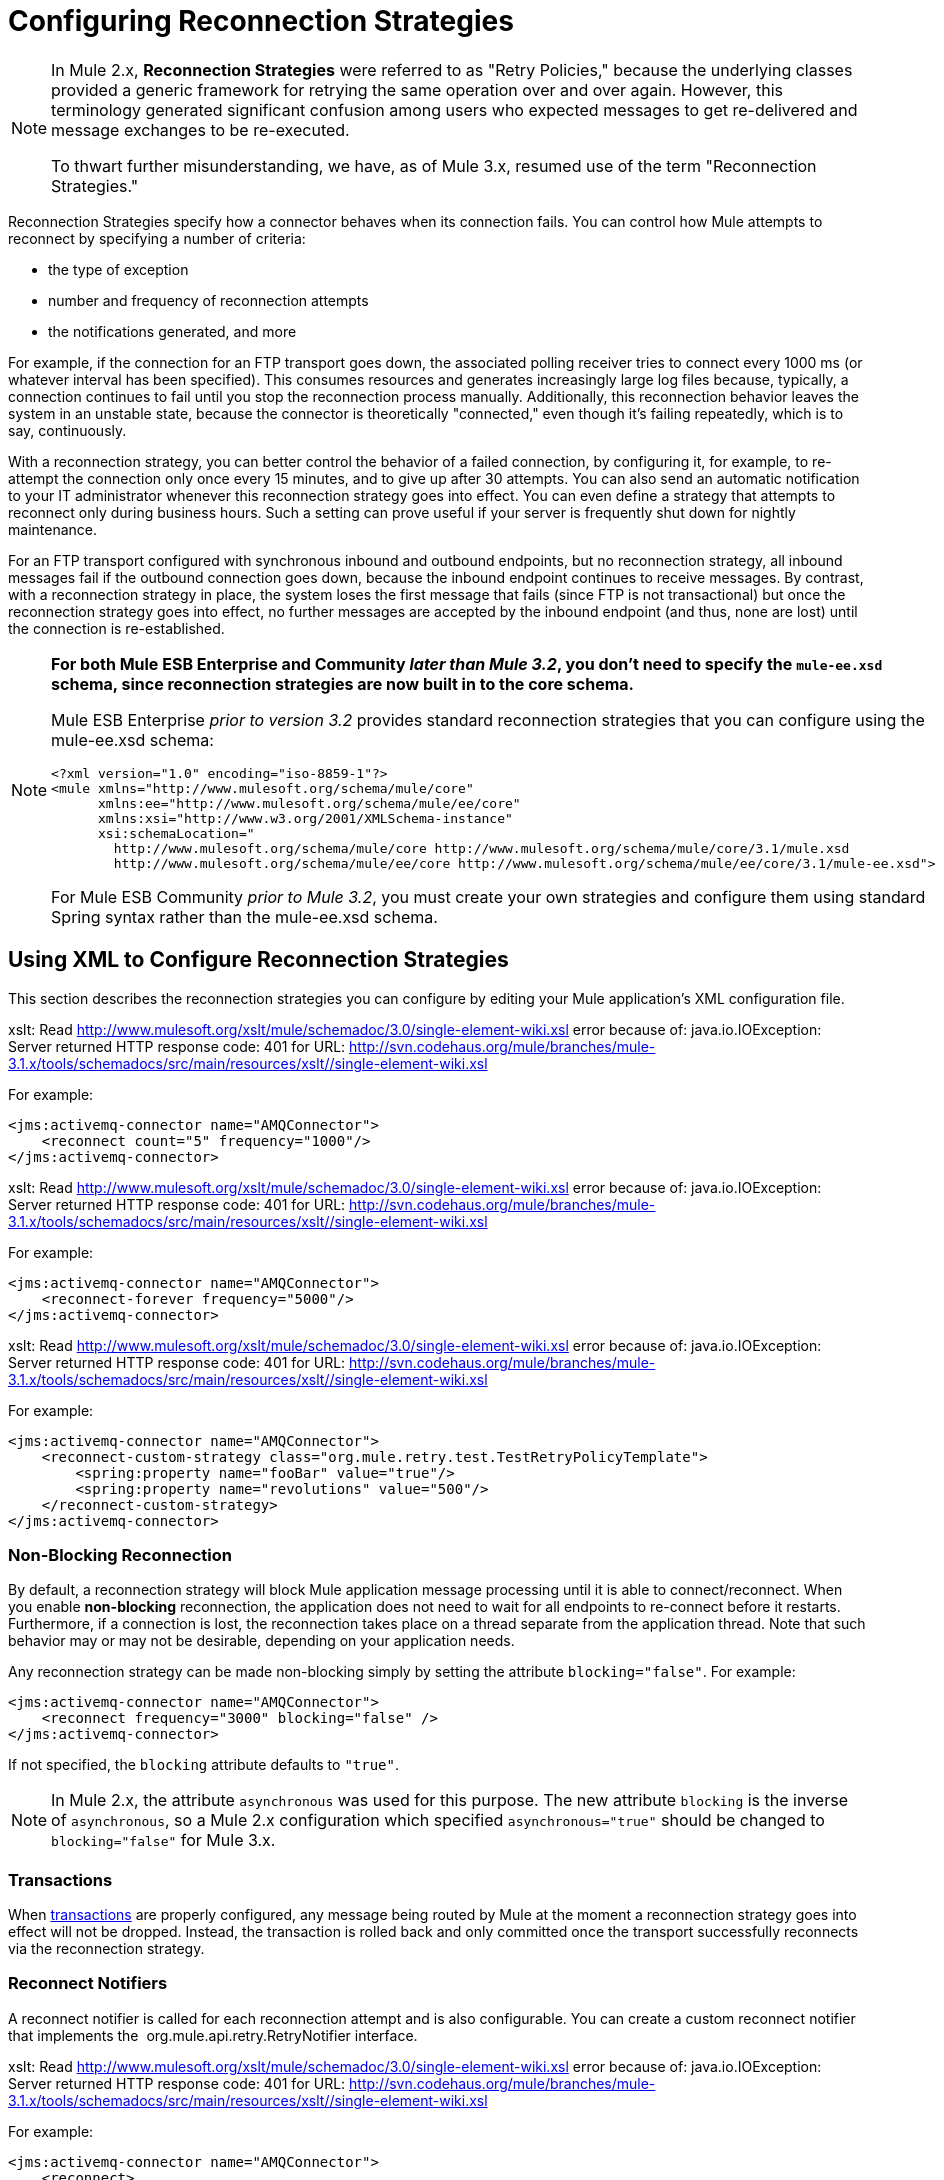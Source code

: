 = Configuring Reconnection Strategies

[NOTE]
====
In Mule 2.x, *Reconnection Strategies* were referred to as "Retry Policies," because the underlying classes provided a generic framework for retrying the same operation over and over again. However, this terminology generated significant confusion among users who expected messages to get re-delivered and message exchanges to be re-executed.

To thwart further misunderstanding, we have, as of Mule 3.x, resumed use of the term "Reconnection Strategies."
====

Reconnection Strategies specify how a connector behaves when its connection fails. You can control how Mule attempts to reconnect by specifying a number of criteria:

* the type of exception
* number and frequency of reconnection attempts
* the notifications generated, and more

For example, if the connection for an FTP transport goes down, the associated polling receiver tries to connect every 1000 ms (or whatever interval has been specified). This consumes resources and generates increasingly large log files because, typically, a connection continues to fail until you stop the reconnection process manually. Additionally, this reconnection behavior leaves the system in an unstable state, because the connector is theoretically "connected," even though it's failing repeatedly, which is to say, continuously.

With a reconnection strategy, you can better control the behavior of a failed connection, by configuring it, for example, to re-attempt the connection only once every 15 minutes, and to give up after 30 attempts. You can also send an automatic notification to your IT administrator whenever this reconnection strategy goes into effect. You can even define a strategy that attempts to reconnect only during business hours. Such a setting can prove useful if your server is frequently shut down for nightly maintenance.

For an FTP transport configured with synchronous inbound and outbound endpoints, but no reconnection strategy, all inbound messages fail if the outbound connection goes down, because the inbound endpoint continues to receive messages. By contrast, with a reconnection strategy in place, the system loses the first message that fails (since FTP is not transactional) but once the reconnection strategy goes into effect, no further messages are accepted by the inbound endpoint (and thus, none are lost) until the connection is re-established.

[NOTE]
====
*For both Mule ESB Enterprise and Community _later than Mule 3.2_, you don't need to specify the `mule-ee.xsd` schema, since reconnection strategies are now built in to the core schema.*

Mule ESB Enterprise _prior to version 3.2_ provides standard reconnection strategies that you can configure using the mule-ee.xsd schema:

[source, xml, linenums]
----
<?xml version="1.0" encoding="iso-8859-1"?>
<mule xmlns="http://www.mulesoft.org/schema/mule/core"
      xmlns:ee="http://www.mulesoft.org/schema/mule/ee/core"
      xmlns:xsi="http://www.w3.org/2001/XMLSchema-instance"
      xsi:schemaLocation="
        http://www.mulesoft.org/schema/mule/core http://www.mulesoft.org/schema/mule/core/3.1/mule.xsd
        http://www.mulesoft.org/schema/mule/ee/core http://www.mulesoft.org/schema/mule/ee/core/3.1/mule-ee.xsd">
----

For Mule ESB Community _prior to Mule 3.2_, you must create your own strategies and configure them using standard Spring syntax rather than the mule-ee.xsd schema.
====

== Using XML to Configure Reconnection Strategies

This section describes the reconnection strategies you can configure by editing your Mule application's XML configuration file.

xslt: Read http://www.mulesoft.org/xslt/mule/schemadoc/3.0/single-element-wiki.xsl error because of: java.io.IOException: Server returned HTTP response code: 401 for URL: http://svn.codehaus.org/mule/branches/mule-3.1.x/tools/schemadocs/src/main/resources/xslt//single-element-wiki.xsl

For example:

[source, xml, linenums]
----
<jms:activemq-connector name="AMQConnector">
    <reconnect count="5" frequency="1000"/>
</jms:activemq-connector>
----

xslt: Read http://www.mulesoft.org/xslt/mule/schemadoc/3.0/single-element-wiki.xsl error because of: java.io.IOException: Server returned HTTP response code: 401 for URL: http://svn.codehaus.org/mule/branches/mule-3.1.x/tools/schemadocs/src/main/resources/xslt//single-element-wiki.xsl

For example:

[source, xml, linenums]
----
<jms:activemq-connector name="AMQConnector">
    <reconnect-forever frequency="5000"/>
</jms:activemq-connector>
----

xslt: Read http://www.mulesoft.org/xslt/mule/schemadoc/3.0/single-element-wiki.xsl error because of: java.io.IOException: Server returned HTTP response code: 401 for URL: http://svn.codehaus.org/mule/branches/mule-3.1.x/tools/schemadocs/src/main/resources/xslt//single-element-wiki.xsl

For example:

[source, xml, linenums]
----
<jms:activemq-connector name="AMQConnector">
    <reconnect-custom-strategy class="org.mule.retry.test.TestRetryPolicyTemplate">
        <spring:property name="fooBar" value="true"/>
        <spring:property name="revolutions" value="500"/>
    </reconnect-custom-strategy>
</jms:activemq-connector>
----

=== Non-Blocking Reconnection

By default, a reconnection strategy will block Mule application message processing until it is able to connect/reconnect. When you enable **non-blocking** reconnection, the application does not need to wait for all endpoints to re-connect before it restarts. Furthermore, if a connection is lost, the reconnection takes place on a thread separate from the application thread. Note that such behavior may or may not be desirable, depending on your application needs.

Any reconnection strategy can be made non-blocking simply by setting the attribute `blocking="false"`. For example:

[source, xml, linenums]
----
<jms:activemq-connector name="AMQConnector">
    <reconnect frequency="3000" blocking="false" />
</jms:activemq-connector>
----

If not specified, the `blocking` attribute defaults to `"true"`.

[NOTE]
In Mule 2.x, the attribute `asynchronous` was used for this purpose. The new attribute `blocking` is the inverse of `asynchronous`, so a Mule 2.x configuration which specified `asynchronous="true"` should be changed to `blocking="false"` for Mule 3.x.

=== Transactions

When link:/mule-user-guide/v/3.3/transaction-management[transactions] are properly configured, any message being routed by Mule at the moment a reconnection strategy goes into effect will not be dropped. Instead, the transaction is rolled back and only committed once the transport successfully reconnects via the reconnection strategy.

=== Reconnect Notifiers

A reconnect notifier is called for each reconnection attempt and is also configurable. You can create a custom reconnect notifier that implements the  org.mule.api.retry.RetryNotifier interface.

xslt: Read http://www.mulesoft.org/xslt/mule/schemadoc/3.0/single-element-wiki.xsl error because of: java.io.IOException: Server returned HTTP response code: 401 for URL: http://svn.codehaus.org/mule/branches/mule-3.1.x/tools/schemadocs/src/main/resources/xslt//single-element-wiki.xsl

For example:

[source, xml, linenums]
----
<jms:activemq-connector name="AMQConnector">
    <reconnect>
        <reconnect-notifier/>
    </reconnect>
</jms:activemq-connector>
----

xslt: Read http://www.mulesoft.org/xslt/mule/schemadoc/3.0/single-element-wiki.xsl error because of: java.io.IOException: Server returned HTTP response code: 401 for URL: http://svn.codehaus.org/mule/branches/mule-3.1.x/tools/schemadocs/src/main/resources/xslt//single-element-wiki.xsl

For example:

[source, xml, linenums]
----
<jms:activemq-connector name="AMQConnector">
    <reconnect>
        <reconnect-custom-notifier class="org.mule.retry.test.TestRetryNotifier">
            <spring:property name="color" value="red"/>
        </reconnect-custom-notifier>
    </reconnect>
</jms:activemq-connector>
----

=== Configuring Separate Connectors for Inbound and Outbound Endpoints

A connector reconnection strategy is used for both inbound and outbound connections. If you require different behaviors for inbound and outbound connections, you can achieve this by configuring a different connectors for each strategy, then reference one connector each from the inbound and outbound endpoint, respectively.

=== Default Reconnection Strategy

The default reconnection strategy is used for any connector that does not have reconnection explicitly configured. You can set the default strategy using the `<configuration>` element:

[source, xml, linenums]
----
<configuration>
    <reconnect count="3"/>
</configuration>
----

=== Creating a Custom Reconnection Strategy

To create a custom reconnection strategy, implement the interface RetryPolicy, where the method `PolicyStatus applyPolicy(Throwable cause)`takes some action based on the type of exception, then returns PolicyStatusto indicate whether the policy has been exhausted or should continue to retry. You also create a RetryPolicyTemplate, which is what you actually configure on the connector. Typically, the template inherits from AbstractPolicyTemplate, and the method `RetryPolicy createRetryInstance()` returns an instance of your custom `RetryPolicy`. At runtime, a new instance of the `RetryPolicy` is created each time the policy goes into effect, thereby resetting any state information it may contain, such as counters. For example:

[source, java, linenums]
----
package com.acme.retry;
 
public class AstronomicalRetryPolicyTemplate extends AbstractPolicyTemplate
{   
    int totalPlanets;
     
    public RetryPolicy createRetryInstance()
    {
        return new AstronomicalRetryPolicy(totalPlanets);
    }
 
    protected static class AstronomicalRetryPolicy implements RetryPolicy
    {
        int totalPlanets;
         
        public AstronomicalRetryPolicy(int totalPlanets) { this.totalPlanets = totalPlanets; }
 
        public PolicyStatus applyPolicy(Throwable cause)
        {
            if (AstronomyUtils.getPlanetsAligned() == totalPlanets)
            {
                return PolicyStatus.policyExhausted(cause);
            }
            else
            {
                Thread.sleep(5000);
                return PolicyStatus.policyOk();
            }
        }
    }
     
    public int getTotalPlanets() { return totalPlanets; }
    public void setTotalPlanets(int totalPlanets) { this.totalPlanets = totalPlanets; }
}
----

== Configuring Reconnection Strategies Using Studio

Within the Studio environment, you typically set reconnection strategies for your application through global connectors. In rare cases where you want to set _different_ reconnection strategies for the inbound and outbound endpoints in your flow, MuleSoft recommends that you configure two separate global connectors, then associate one with the inbound endpoint and the other with the outbound endpoint.

[TIP]
====
*Best Practice*

In addition to setting reconnection strategies on most connectors (Ajax, File, and VM are notable exceptions), you have the option to set them on global endpoints. (Once again, Ajax represents a major exception, which means that you can't set a reconnection strategy on Ajax). However, MuleSoft recommends that whenever possible, you set your reconnection strategies on global connectors, rather than global endpoints, because this Best Practice generally allows you to reuse a once-written reconnection strategy again and again across all your flows and Mule projects.

The only situation in which MuleSoft recommends configuring a reconnection strategy on a global endpoint(rather than a global connector) involves Jetty, whose connector doesn't support reconnection. This is why MuleSoft recommends the Jetty global endpoint instead.
====

=== About the Reconnection Strategy Tab

The *Properties* pane for almost every global endpoint and global connector that appears in the Studio interface features a *Reconnection* tab, as pictured below:

image::/docs/download/attachments/122752140/ReconnectionTab.png?version=1&modificationDate=1332187830098[image,align="center"]

To display the Reconnection tab associated with the specific global connector or global endpoint you want to configure, complete the following steps:

. launch the Studio interface
. open the project for which you wish to set a reconnection strategy
. click the *Global Elements* tab beneath the *Message Flow* canvas
. select the global connector or global endpoint on which you wish to set the reconnection strategy, then double-click on it to open its *Properties* pane 
+
*or . . .* 
+
if the global connector or global endpoint does not exist, click *Create* on the right side on the *Global Mule Configuration Elements* pane, then navigate through the *Choose Global Type* pop up, select the global element you want to create, then click *OK* to open its *Properties* pane.

. Click the *Reconnection* tab to display it.

By default, the "Do not use reconnection strategy" button is selected; in other words, the connector will not attempt to reconnect unless you tell it to. If you select one of the other radio buttons, then decide you don't want a reconnection strategy after all, reset to the default simply by clicking "Do not use reconnection strategy."

For convenience you can select the *Standard Reconnection* radio button, which attempts to reconnect every 2000 ms, until a total of two reconnection attempts have been attempted.

Once you have selected *Standard Reconnection*, you can change the defaults for *Frequency* and *Reconnection Attempts*, and you can check the *Reconnect Forever* option so that the connector or endpoint will keep trying to connect until it succeeds. Be warned, however, that _large (or infinite) numbers of closely spaced reconnection attempts can consume significant resources and generate extremely long log files_.

You can prevent the reconnection attempts from completely blocking the main application flow thread by checking the option near the bottom of the *Reconnection* tab labeled *Run the reconnection as a separate thread*.

*Custom Reconnection* allows advanced users to implement reconnection strategies they have custom coded in the form of java classes. After you select the radio button to activate this option, begin to type the name of your custom java class within the text field labeled *Class*. After you have typed enough letters to identify the class uniquely, press *enter* to accept the entry. After the *Class Browser* displays, click *OK* again to commit your choice.

In the *Properties* panel on the *Reconnection* tab, click the "plus" icon to select and set one of the properties exposed by your custom reconnection strategy. Repeat this for all the properties you wish to configure for this particular instance of the reconnection strategy. If, subsequently, you want to edit the value you have assigned to a property, click on the property, then click on the pencil icon to open the property for editing.

When you are satisfied with the type of reconnection you have selected as well as the values you have specified for the configurable properties, click *OK* at the bottom of the *Reconnection* tab.
